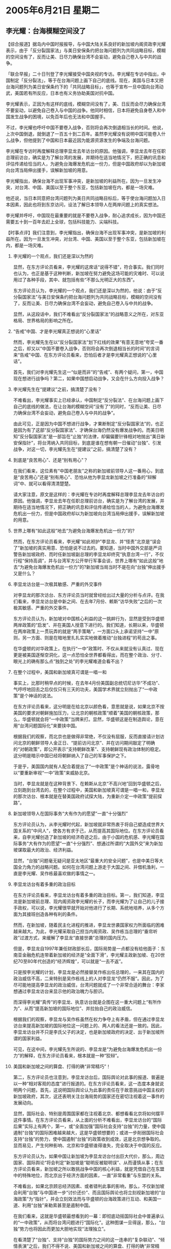 # -*- org -*-

# Time-stamp: <2011-08-03 23:44:19 Wednesday by ldw>

#+OPTIONS: ^:nil author:nil timestamp:nil creator:nil H:2

#+STARTUP: indent

* 2005年6月21日 星期二

** 李光耀：台海模糊空间没了

【综合报道】据岛内中国时报报导，与中国大陆关系良好的新加坡内阁资政李光耀表示，由于「反分裂国家法」与美日安保条约把台海问题列为共同战略目标，模糊的空间没有了，反而让美、日尽力确保台湾不会妄动，避免自己卷入与中共的战争。

「联合早报」二十日刊登了李光耀接受中国央视的专访。李光耀在专访中指出，中国制定「反分裂法」，等于在台海问题上画下自己的底线。现在，美国与日本又把台海问题列为美日安保条约下的「共同战略目标」，也等于宣布一旦中国向台湾动武，美国若有所反应，日本也有义务协助美国对抗中国。

李光耀表示，正因为有这样的底线，模糊空间没有了，美、日反而会尽力确保台湾不要妄动，以避免自己卷入与中国的战争。他同时相信，日本将避免自身卷入和中国发生战争的困境，以免百年后也无法和中国握手。

不过，李光耀也呼吁中国不要卷入战争，否则将会再次倒退相当长的时间。他说，上次中国倒退，就倒退了一百五十到二百年。虽然李光耀没有说明中国可能卷入什么战争，但他提到了中国和日本最近因为能源资源发生的争端及台海问题。

李光耀在专访时再度解释总理李显龙去年访台的原因。他强调，李显龙去年在任职总理前访台，确实是为了解台湾的发展，并期待在适当地情况下，把正确的讯息和评估传递给恰当的人，为避免台海爆发危机出一份力，但是中国政府却以为新加坡向台湾当局伸出援手，误解新加坡的用意。

李光耀指出，确保台海不出现军事冲突，是新加坡的利益所在。因为一旦发生冲突，对台湾、中国、美国以至于整个东亚，包括新加坡在内，都是一场灾难。

他还说，当日本同意把台湾问题列为美日共同战略目标后，等于使台海问题加入日本因素，因此也将到东京访问，设法了解日本领导人在两岸问题上的真实想法。

李光耀并呼吁，中国现在最重要的就是不要卷入战争，耐心追求成长，因为中国还需要五十到一百年去赶上全球，包括科技能力、尖端科技。



【时事点评】我们注意到，李光耀指出，确保台海不出现军事冲突，是新加坡的利益所在。因为一旦发生冲突，对台湾、中国、美国以至于整个东亚，包括新加坡在内，都是一场灾难。

*** 李光耀的一个观点，我们还是深以为然的

显然，在东方评论员看来，李光耀的这席话“说得不错”，符合事实。我们同时也认为，也正是基于这种判断，新加坡在努力避免这场可能的灾难时、可以说用过了各种手段，其中、就包括有些“不那么光明正大的东西”。

东方评论员认为，李光耀的一个观点，我们还是深以为然的，他说：由于“反分裂国家法”与美日安保条约把台海问题列为共同战略目标，模糊的空间没有了，反而让美、日尽力确保台湾不会妄动，避免自己卷入与中共的战争。

显然，从这段话中，我们不难看出“反分裂国家法”的战略意义之所在，对东亚格局、世界格局的影响之所在。


*** “告戒”中国、才是李光耀真正想说的“心里话”

然而，李光耀先生在以“反分裂国家法”划下红线的效果“有意无意地”夸奖一番之后，却又以“中国不要卷入战争，否则将会再次倒退相当长的时间”的言词来“告戒”中国、在东方评论员看来，恐怕后者才是李光耀真正想说的“心里话”。

首先，我们对李光耀先生这一“似是而非”的“告戒”、有两个疑问，第一，中国现在想进行战争吗？第二，如果中国想启动战争，又会在什么方向投入战争？


*** 李光耀先生在“提建议”之前，搞清楚了没有？

不难看出，李光耀事实上已经承认，中国制定“反分裂法”、在台海问题上画下自己的底线的做法，在让台海的模糊空间“没有了”的同时，“反而让美、日尽力确保台湾不会妄动，避免自己卷入与中共的战争”。

由此可见，正是因为中国不想进行战争，才果断制定“反分裂国家法”的，也正是因为有了这部“反分裂国家法”、才确保台海仍然没有爆发战争的。而美日明知“反分裂国家法”是一部旨在“止独”的法律，却偏偏要针锋相对地抛出“美日新安保指针”，将台湾纳入共同目标，到底是谁在想有朝一日催动“台独”、引发战争，对这一切，李光耀先生在“提建议”之前，搞清楚了没有？


*** 到底是“良苦用心”、还是“别有用心”？

在我们看来，这位素有“中国老朋友”之称的新加坡前领导人这一番用心，到底是“良苦用心”还是“别有用心”、恐怕从他为李显龙新加坡之行准备的“辩解词”中、就可以看得清清楚楚。

请大家注意，原文是这样的：李光耀在专访时再度解释总理李显龙去年访台的原因。他强调，李显龙去年在任职总理前访台，确实是为了解台湾的发展，并期待在适当地情况下，把正确的讯息和评估传递给恰当的人，为避免台海爆发危机出一份力，但是中国政府却以为新加坡向台湾当局伸出援手，误解新加坡的用意。


*** 世界上哪有“如此这般”地去“为避免台海爆发危机出一份力”的?

然而，在东方评论员看来，李光耀“如此袒护”李显龙、并“怪责”北京是“误会了”新加坡的真实用意、恐怕是说不过去的。要知道，当时中国外交部是严词警告新加坡政府、而时任新加坡副总理的李显龙却终究“执意台湾一行”，不仅行程“保持高调”，并与台湾军方公开举行军事会谈，世界上哪有“如此这般”地去“为避免台海爆发危机出一份力”的?新加坡当局当时不是在向“台独”伸出援手又是什么？


*** 李显龙访台是一次极其敏感、严重的外交事件

对李显龙的那次访台、东方评论员当时就曾经给出过大量的分析与点评。在我们看来，李显龙访台是中新之间、在去年7月份、赖斯“访华失败”之后的一次极其敏感、严重的外交事件。

东方评论员认为，新加坡对中国核心利益的这一挑衅行为，显然是受到华盛顿两岸政策的“启发”、并在美国人授意下进行的。我们知道，长期以来，华盛顿在两岸政策上一贯玩弄的就是“两手策略”，一方面口头上承诺坚持“一中”原则，另一方面、则是在暗地里扎扎实实地做着推动“台独进程”的苟且之事。

在华盛顿的对华政策上，在执行“一中”政策时、不仅从来就没有认真过、现在更是被美国逐惭空洞化，这一点恐怕全世界都看得出，而在整个政治、分寸、眼光上的确有那么点“独到之处”的李光耀难道会看不出？


*** 在整个过程中，美国和新加坡真可谓是一唱一和

事实上，比那时稍早点的时候，在去年4月份美国副总统切尼访华“不成功”、气哼哼地回去之后仅仅只有三天的功夫，美国学术界就立刻抛出了“一中政策”是个神话的说法。

在东方评论员看来，这分明是在给北京以颜色看，意思就是说，如果北京不按美国的要求对朝鲜施加压力，让北京的朝核政策“顺着”美国的朝核政策，那么，华盛顿就会将“一中政策”当牌来打。显然，华盛顿这是在制造舆论，意在用“台湾问题国际化”来要挟中国。

根据我们的观察，而北京也是做得非常绝，不仅没有屈服，反而直接请计划访问北京的朝鲜领导人金正日、“提前访问北京”、并在访问期间敲定了明确的“对朝政策”，即公开表示“支持朝鲜改革”、支持朝鲜现有政治体制的稳定。这分明是暗示中国已经将朝鲜纳入了自己的军事保护之下。

于是乎，美国国内就有人配合着提出了“一中政策”是个神话的说法，露骨地以“要重新审视“一中”政策”来威胁北京。

当时，李显龙就是在这种背景下、在赖斯从北京“不高兴地”回到华盛顿之后，立刻跑到台湾去的，在整个过程中，美国和新加坡真可谓是一唱一和，李显龙的那次访台、根本就是在替美国政府试探大陆，为重新介定一中政策“提前探路”。


*** 新加坡领导人在国际事务“大有作为的愿望”一直“十分强烈”

东方评论员认为，从李光耀时代起，新加坡就非常热衷于将自己塑造成世界大国关系的“中间人”，使各方有求于己，从而提高其国际地位。在东方评论员看来，自李光耀创造了新加坡的经济奇迹之后，由于小国的危机感、李光耀在国际事务“大有作为的愿望”一直“十分强烈”、想通过所谓的“大国外交”来为新加坡谋取最大的政治、经济利益。

显然，“台独”问题毫无疑问是亚太地区“最重大的安全问题”，也是中美日等大国全力角力的战略问题。如何在台湾问题上游走于大国之间、并借机渔利，一直是李光耀、吴作栋最喜欢做的事情之一。


*** 李显龙访台有着多重的政治目标

在东方评论员看来，李显龙访台有着多重的政治目标。第一，我们知道，李显龙是新加坡前总理、现内阁资政李光耀的长子，而李光耀为了让自己的儿子接手政权，可以说，李光耀很早就开始对他进行了长期、系统地培养，从多个方面为其接班创造各种有利的条件。

然而，在新加坡，随着民主化进程的推进，李显龙世袭国家权力所面临的困难越来越大。为此，李光耀采取自己担当内阁资政、吴作栋当总理的“垂帘听政”过渡方式，来缓解了李显龙“直接世袭”总理的国内压力。

但是，李显龙自1997年兼任财政部长后，国际局势是一点都没有给他面子：东南亚金融危机连带着新加坡的经济是“全面下滑”，李光耀主政新加坡、在20世纪70至80年代创造的“经济辉煌”，可以就是“一去不返”。

只是按李光耀的计划，李显龙是必然接替吴作栋出任总理的，一来其在国内的政治威信不高，二来特别是吴作栋线上的人对李显龙“仍然不服”。因此，为了尽可能地提高李显龙的政治威信，台湾问题就成了一个非常合适的舞台：李家想通过李显龙访台来显示他的政治魄力与胆识。

而深得李光耀“真传”的李显龙、执意访台就是企图在这一重大问题上“有所作为”、从而“提高新加坡的国际地位”、并拉抬自己的政治威信。

根据我们的观察，李显龙与吴作栋虽然在权力争夺上有矛盾，但在通过李显龙访台来提高新加坡的国际地位这一问题上的、两人的看法还是一致的。因此，李显龙访台并不只是李氏父子的决定，也是新加坡政府的决定、出于新加坡所谓的国家利益。

可见，在这中间，李光耀先生所说的、李显龙是“为避免台海爆发危机出一份力”的解释，在东方评论员看来，根本就是一种“狡辩”。


*** 美国和新加坡之间的算盘、打得的确“非常精巧”！

第二，东方评论员也注意到，李显龙访台后，国际舆论对此事的报道、普遍是以一种“相对客观的态度”进行报道的。在东方评论员看来，这一态度本身就说明两个问题，首先，这说明国际舆论认为此事的责任在于故意挑战中国主权的新加坡政府，其次，这还表明关注台海局势的国家还在密切注视着这一事件的发展动向。

显然，国际社会、特别是周围国家都在注视着北京、都想看看北京将如何摆平这件事情。在东方评论员看来，从上面的分析不难看出，李显龙访台的“国际后果”实际上有两个，第一，或“全面加强”国际社会支持“台独”的力量，使中国遏制“台独”的国际困难越来越大，这是华盛顿想要的；或进一步削弱国际社会支持“台独”的势力，使中国遏制“台独”的政策收到成效，这是北京想争取的。显而易见，产生何种影响、北京和华盛顿谁得谁失，完全取决于中国的反应。


东方评论员认为，如果中国让新加坡为李显龙访台付出巨大代价，那么，周边国家、国际舆论“将会判定”新加坡是“聪明反被聪明误”、从而谨慎从事；在东方评论员看来，新加坡之所以敢挑战争中国的核心利益，就是凭借自己在东盟中的特殊地位，而北京出于经济方面的因素，一直“非常看重”与东盟的关系。

不难看出，如果北京顾忌经济因素、或者错判此事的影响，那么，不仅新加坡会利用“台独”与中国进一步“讨价还价”、而且国际舆论也将立刻视新加坡的“台海政策”为“指针”，并会立刻效法而与华盛顿的台海政策进行互动、和美国一道、利用“台独”来勒索甚至是遏制中国。

在我们看来，这就是华盛顿最想看到的一幕：即彻底动摇国际社会中普遍承认的“一中政策”，从而将台湾问题进行“国际化”。这种图谋一旦得逞，那么，“台独”势力也将因此而更加大胆地实现“法理独立”。

在看清楚了“台独”、支持“台独”的国际势力之间的这一连串的“复杂联动”、“倾情表演”之后，我们不得不说、美国和新加坡之间的算盘、打得的确“非常精巧”！



*** 最后的结果”也许没有出乎华盛顿的意料，但却绝对地出乎了新加坡、李氏父子的预料

然而，“最后的结果”也许没有出乎华盛顿的意料，但却绝对地出乎了新加坡、李氏父子的预料：即，尽管新加坡政府一度发动舆论攻击中国是“大国期负小国”，将中方的严正抗议斥之为“反应过激”、“有损形象”；尽管访后，面对北京的痛击、李显龙当时仍然心存幻想地威胁北京说：“如果我们的关系经不起这次事件的考验，那只能说明这样的关系是很浅薄和脆弱的”，然而，北京不仅没有因“这些攻击”而放过新加坡，而且更是痛下杀手，从经济层面逐一封杀新加坡的“在华利益”。直到已经“转正”、成为新加坡总理的李显龙、公开的反对“台独”为止。

显然，在台湾这个核心问题受损的情况下，在新加坡甘愿为华盛顿出头打探“台湾问题国际化”之可能性的情况下，中国还就以大国的身份去“期负”新加坡这个小国了，在东方评论员看来，如果这种“因果昭然”的“以牙还牙”也能算是一种“欺负”的话。


*** 李光耀为儿子做的一番“辩解”，，根本就站不住脚

事实证明，遭到北京所谓“欺负”的新加坡、在整个过程中，从来就没有得到过国际社会的“同情”，甚至是在幕后操纵的美国人、由于顾忌自己的身份，也没有为新加坡说一句新加坡“想听的同情话”。

在东方评论员看来，国际社会也看得清清楚，是新加坡不自量力、挑畔中国核心利益在前，北京的报复在后。东方评论员认为，华盛顿搬动新加坡这枚棋子、挑起的这一轮“试探”之举，不仅没有能为重新审视“一中政策”、为“台湾问题国际化”探出一条路来，反而因菲律宾、澳大利亚等美国盟国“看清形势”之后、纷纷宣布与中国加强关系、反对“台独”、而大大压缩了华盛顿欲将“台湾问题国际化”的操作空间。

可见，在这整个过程中，李光耀先生所说的、“中国政府以为新加坡向台湾当局伸出援手，误解新加坡的用意”的辩解，在东方评论员看来，根本就站不住脚。


*** 在配合华盛顿遏制中国的问题上，新加坡总是显得那么地“别具一格”

现在，当时的新加坡副总理已经“转正”、成了新加坡的总理，一心“想搞大国外交”、再创新加坡辉煌的李氏父子、也就更加有了一片“广阔的政治舞台”、从而更有机会在国际社会面前、去表演一番。

然而，在对待“台独”的问题上，因执意访问台湾而遭北京痛击的新加坡、后来是一再地公开表示“反对台独”、并不厌其烦地“警告”“台独”是危及亚洲安全的最大危险，并以此“部分修补了”与中国的关系。

但是，如果我们看得再仔细一点，如果我们观察得再深入一点，就不难发现，在如何配合“台独”的总后台--美国的问题上、在如何配合华盛顿全力围堵中国的政策时，东方评论员的感觉是：在亚洲这块地方，新加坡总是显得那么地“别具一格”。


*** 新加坡的“何去何从”、竟然当成了是新加坡对中国的一种“恩赐”

事实上，新加坡的李显龙为何要访问台湾，其真实目的新加坡人自己就曾经有一番“精彩的表白”，当时新加坡最有影响的《联合早报》，就曾经发了一篇文章，猛烈抨击北京，文章中的一段威胁意味十足，原文是：“站在一个小国的立场看，新加坡在国际舞台上最好就是能在各个主要国家之间取得平衡，但现在似乎存在这样一个趋势，各种主客观的因素都在促使新加坡向欧美这一边靠拢。这符合新加坡的国家利益吗？恐怕不，至少不会是我们最佳的选择。这符合中国的利益吗？恐怕也不。个别具官方背景的中国学者嘲笑新加坡是“口袋有一点钱就想玩大国外交”，但新加坡的另一个选择，难道是中国更乐于看到的吗？”

在东方评论员看来，文章作者有无新加坡官方“背景”，我们无从考证，然而有一点是非常清楚的，那就是这段话可谓是“牛气十足”，显然，文章将新加坡的“何去何从”、是否在中美之间保持平衡、竟然当成了是新加坡对中国的一种“恩赐”。

我们认为，这种观点非常“耐人寻味”，首席评论员曾经就此指出：这就是新加坡政府敢于在当时那种敏感局势下、不顾中国的强烈反对也要去台湾的“真实心态”。


*** 北京有必要放弃原则、去看新加坡的脸色吗？真是笑话！


在我们看来，新加坡是选择向欧美靠拢、还是向中国靠拢，这是新加坡自己的事，他人无权干涉，也无意干涉。东方评论员认为，在“上述原文”中，起码有一点说得不错，那就是：“站在一个小国的立场看，新加坡在国际舞台上最好就是能在各个主要国家之间取得平衡”。

显然，这的确是“小国的生存之道”，只是如此一来，问题也就来了：东方评论员认为，如果新加坡“果真认为”这也是新加坡的“生存之道”的话，那么，什么可以选择欧美、或者可以选择中国，根本就是“胡说”；

在我们看来，如果新加坡政府“不真心”认为必须遵循这一生存之道的话，那么，新加坡迟早会做出自己的选择，东方评论员的立场是：新加坡最终将做出的选择、是更符合欧美的利益、还是更符合中国的利益？我们“并不愿意多想”。

在东方评论员看来，“不愿意多想”的道理其实很简单，即，我们“有一点是知道的”、也是非常肯定的，那就是，新加坡的最佳选择是“一定会符合”新加坡的利益的。因此，手里拿着大把筹码、甚至可以打打马来西亚牌的北京、有必要放弃原则、去看新加坡的脸色吗？真是笑话！



*** 新加坡人“写出来”的这段“笑话”、曾经达到了“高潮”


事实上，新加坡人“写出来”的这段“笑话”、在北京痛击新加坡、李显龙最后被迫公开“反对台独”、将“台独”归之为区域内安全最大威胁、从而被台湾“外交部长”形容为“鼻屎大点的国家”之后，终于达到了“高潮”。

东方评论员认为，起码到目前为止，新加坡虽然没有正式宣布“选择美国”（恐怕也不会）、但是，种种迹象表明，新加坡人为了“玩大国外交”、刻意“所保持的平衡”、其实已经在向美国方向移动。


*** 就“亚洲金融中心”这一点而言，新加坡的“没落”似乎是不可避免的

在我们看来，在亚洲金融危机后，新加坡经济一蹶不振，过去依赖美国市场的新加坡经济饱受打击之余只有转向中国市场。由于新加坡的亚洲金融中心的地位受到中国香港、上海的强大挑战，不论是香港还是上海、所依附的都是经济容量庞大的中国，其前程都是“不可限量”，因此，就“亚洲金融中心”这一点而言，新加坡的“没落”似乎是不可避免的。

因此，东方评论员认为，“新加坡的出路”在于借助中国经济堀起之机，在参与亚洲经济一体化进程的过程，逐渐调整自己的经济结构，从而将自己融入东亚、亚洲经济一体化的格局中来。

然而，新加坡目前在政坛、商界当权的一群受英文教育的精英分子心中，存在着一种“殖民地子民”的微妙心结。在东方评论员看来，这种“殖民地子民”情结使得新加坡的统治层非但看不起其国内受中文教育的人，还看不起其他地区的华人、也看不起其它亚洲人。

因此，东方评论员也就注意到这么一种现象：即，新加坡不仅与其邻国马来西亚搞不好关系，就是与印尼、菲律宾、泰国也是“全都处不好”，再加上惧怕中国的强大，如此一来，新加坡自然就得全力投靠美国“以求自保”了。


*** 在新加坡统治层的眼里、其“最佳选择”似乎就是“与美国、日本一起遏制中国”

然而，论道理，从来都是“远亲不如近邻”的道理。对此，许多国际问题专家早已经非常清楚地指出，如果新加坡面临中国堀起的趋势、却最终选择与中国对立的关系，那么，今后一段时间里，新加坡的“全面没落”是“指日可待”。

在我们看来，也正因新加坡有那种“可以选择美国、也可以选择平衡”的“小国心态”、又有“想玩大国外交”以为新加坡找出路的李氏父子，还有一大帮子受英文教育、心存“殖民地子民”微妙心结的精英分子，还加上新加坡在香港、上海的挤兑下、“没落”的危险日甚一日，因此，在新加坡统治层的眼里、其“最佳选择”似乎就是“与美国、日本一起遏制中国”。


*** 新加坡如此卖力地“反台独”、恐怕是为了更好地配合美日围堵中国

只是在有了李显龙访台遭中国痛击的教训之后，在对台政策上，新加坡似乎不敢再嚣张了。东方评论员注意到，在表面上，新加坡甚至还不时地喊喊“反对台独”的口号，以免冒犯北京，然而，在东方评论员看来，新加坡如此卖力地“反台独”、恐怕是为了更好地配合美国、日本围堵中国的战略。

东方评论员看到的真实情况是：新加坡一边着“反台独”、一边却与日本一样，在亚洲是“仅有的两个”、为美国航空母舰提供军事基地的国家之一；新加坡一边着“反台独”、一边却为拉姆斯菲尔德在亚洲推销“中国军事威胁论”提供平台与场地；新加坡一边喊着“反台独”、其“国父”李光耀却在其他场合对中国国策“指指点点”，“切拿问闻”：先是建议“中国不要军事崛起”、而要“文化崛起”、现在又建议“中国不要卷入战争”，而要“耐心追求成长”；


*** 对中国的事务“指手划脚”，李光耀的真实目的到底是什么？

对此，东方评论员就不禁要问：这位李光耀先生在短短的几个月之内，连续多次对中国的事务“指手划脚”，先是建议中国不要以军事崛起、现在又建议中国不要卷入战争，其真实目的到底是什么呢？


不难看出，在拉姆斯菲尔德强硬的提出“中国军事威胁论”之后，在赖斯不再掩饰“中国威胁了美国”的念头之后，在日本公开以中国为主要假想敌之后，李光耀的这一番“别有用心”的建议，不过是在以亚洲国家的身份，在向中国喊话，要求中国“继续滔光养晦”、不要给美国制造“中国威胁论”的口实、从而让美国有理由在亚洲制造紧张气氛、不利于亚洲的安全与稳定。

在东方评论员看来，李光耀的这一套，可以说是美国强硬“对华政策”的另一面，是软的一面，其真实意图，是在尝试“借助”美日的军事压力，“配合”美国“劝说”中国以“东亚经济一体化进程”换取中国的对台军事准备，换取中国的军事现代化进程，继而换取中国的国家安全，否则、按李光耀的警告：战争一旦爆发，（可能是两岸间，也可能是中日间），中国将会“再次倒退”相当长的时间。

东方评论员认为，粗看起来，李光耀先生真可谓是“中国人的好朋友”，为中国“想得太周到了”、竟然想出这样一种办法、来解“中美日”间的“死结”。

然而，只要我们看看今天的形势，看看美日是如何将中国列为主要威胁的、看看美日是如何着手安排围堵中国的军事部署的，再看看美国是如何操纵“台独进程”、直逼中国底线的，再看目的地美日是如何联手、阻止中国获取原油的，我们也就不难发现，李光耀先生为中国提出的这一连串建议、本质上不过是在奉劝中国不要与美国有丝毫的战略对抗、而要尽可能配合华盛顿的战略安排、并以此来最终避免台湾可能的战争，从而在“谋求文化崛起、耐心追求成长”的过程中、满足于逐渐成长为一只“肥得流油的待宰羔羊”、直到有朝一日被人“大卸八块”、永除心头之患。

我们认为，新加坡“国父”的这一番建议，简值是“不堪入耳”：如果新加坡的决策层不是傻子，那么就是把中国决策层当成了傻子。不过值得警惕的是，与此类似的建议，在中国国内，也时有耳闻。

*** 新加坡的利益又在什么地方呢？

然而，在东方评论员看来，就算最终的结果是中国被人“大卸八块”、那么、新加坡的利益又在什么地方呢？新加坡人能成为美国人、或者西方人吗？显然，新加坡的利益不是在围堵中国的结果中收获、而在围堵的过程中汲取。

就如现在新加坡正在做的事情一样，在帮助美日遏制中国的过程中、捞取那么一点点好处，不论怎么样，李氏父子起码可以在这一过程中、继续自欺欺人地、“大玩大国外交的游戏”；还有一点，那就是新加坡似乎也因此就找到了“尽可能地减弱、减慢”香港、或者上海挑战自己亚洲金融中心地位的“潜力和速度”的好办法，当然，这仅仅是从新加坡想保住其国际金融中心这一层面来说的。

下面，是一则有关台军“护渔”的后续报道，在一起阅读之后，东方评论员将继续今天的台湾部分。
《东方时代环球时事解读.时事节简版》http://www.dongfangtime.com

